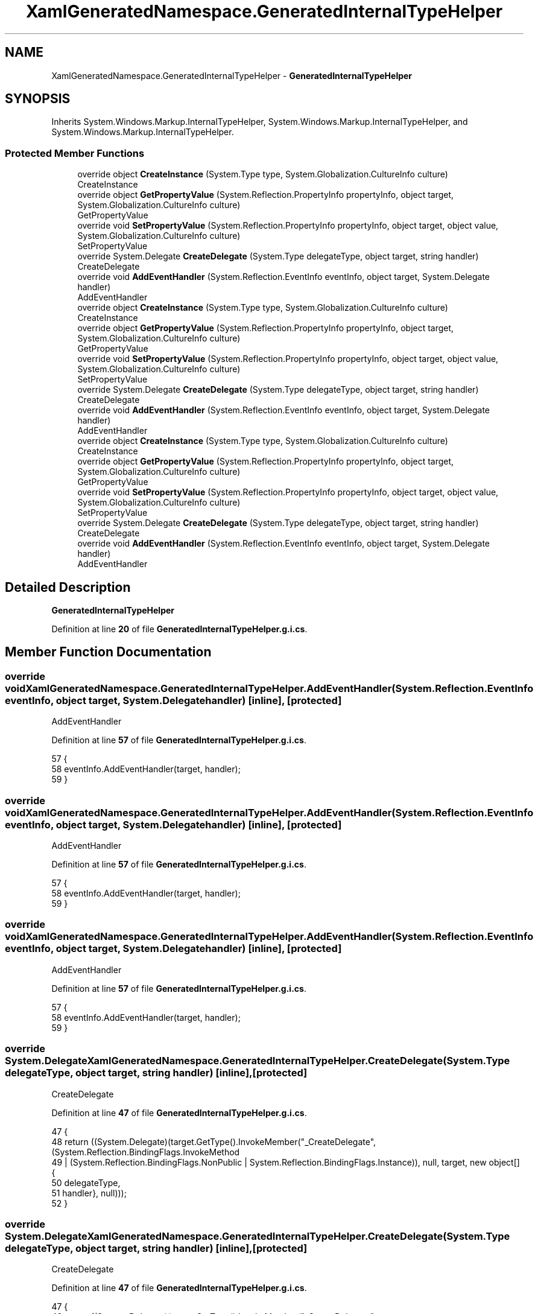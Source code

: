 .TH "XamlGeneratedNamespace.GeneratedInternalTypeHelper" 3 "Wed Sep 28 2022" "Version beta" "WolfNet 6502 WorkBench Computer Emulator" \" -*- nroff -*-
.ad l
.nh
.SH NAME
XamlGeneratedNamespace.GeneratedInternalTypeHelper \- \fBGeneratedInternalTypeHelper\fP   

.SH SYNOPSIS
.br
.PP
.PP
Inherits System\&.Windows\&.Markup\&.InternalTypeHelper, System\&.Windows\&.Markup\&.InternalTypeHelper, and System\&.Windows\&.Markup\&.InternalTypeHelper\&.
.SS "Protected Member Functions"

.in +1c
.ti -1c
.RI "override object \fBCreateInstance\fP (System\&.Type type, System\&.Globalization\&.CultureInfo culture)"
.br
.RI "CreateInstance  "
.ti -1c
.RI "override object \fBGetPropertyValue\fP (System\&.Reflection\&.PropertyInfo propertyInfo, object target, System\&.Globalization\&.CultureInfo culture)"
.br
.RI "GetPropertyValue  "
.ti -1c
.RI "override void \fBSetPropertyValue\fP (System\&.Reflection\&.PropertyInfo propertyInfo, object target, object value, System\&.Globalization\&.CultureInfo culture)"
.br
.RI "SetPropertyValue  "
.ti -1c
.RI "override System\&.Delegate \fBCreateDelegate\fP (System\&.Type delegateType, object target, string handler)"
.br
.RI "CreateDelegate  "
.ti -1c
.RI "override void \fBAddEventHandler\fP (System\&.Reflection\&.EventInfo eventInfo, object target, System\&.Delegate handler)"
.br
.RI "AddEventHandler  "
.ti -1c
.RI "override object \fBCreateInstance\fP (System\&.Type type, System\&.Globalization\&.CultureInfo culture)"
.br
.RI "CreateInstance  "
.ti -1c
.RI "override object \fBGetPropertyValue\fP (System\&.Reflection\&.PropertyInfo propertyInfo, object target, System\&.Globalization\&.CultureInfo culture)"
.br
.RI "GetPropertyValue  "
.ti -1c
.RI "override void \fBSetPropertyValue\fP (System\&.Reflection\&.PropertyInfo propertyInfo, object target, object value, System\&.Globalization\&.CultureInfo culture)"
.br
.RI "SetPropertyValue  "
.ti -1c
.RI "override System\&.Delegate \fBCreateDelegate\fP (System\&.Type delegateType, object target, string handler)"
.br
.RI "CreateDelegate  "
.ti -1c
.RI "override void \fBAddEventHandler\fP (System\&.Reflection\&.EventInfo eventInfo, object target, System\&.Delegate handler)"
.br
.RI "AddEventHandler  "
.ti -1c
.RI "override object \fBCreateInstance\fP (System\&.Type type, System\&.Globalization\&.CultureInfo culture)"
.br
.RI "CreateInstance  "
.ti -1c
.RI "override object \fBGetPropertyValue\fP (System\&.Reflection\&.PropertyInfo propertyInfo, object target, System\&.Globalization\&.CultureInfo culture)"
.br
.RI "GetPropertyValue  "
.ti -1c
.RI "override void \fBSetPropertyValue\fP (System\&.Reflection\&.PropertyInfo propertyInfo, object target, object value, System\&.Globalization\&.CultureInfo culture)"
.br
.RI "SetPropertyValue  "
.ti -1c
.RI "override System\&.Delegate \fBCreateDelegate\fP (System\&.Type delegateType, object target, string handler)"
.br
.RI "CreateDelegate  "
.ti -1c
.RI "override void \fBAddEventHandler\fP (System\&.Reflection\&.EventInfo eventInfo, object target, System\&.Delegate handler)"
.br
.RI "AddEventHandler  "
.in -1c
.SH "Detailed Description"
.PP 
\fBGeneratedInternalTypeHelper\fP  
.PP
Definition at line \fB20\fP of file \fBGeneratedInternalTypeHelper\&.g\&.i\&.cs\fP\&.
.SH "Member Function Documentation"
.PP 
.SS "override void XamlGeneratedNamespace\&.GeneratedInternalTypeHelper\&.AddEventHandler (System\&.Reflection\&.EventInfo eventInfo, object target, System\&.Delegate handler)\fC [inline]\fP, \fC [protected]\fP"

.PP
AddEventHandler  
.PP
Definition at line \fB57\fP of file \fBGeneratedInternalTypeHelper\&.g\&.i\&.cs\fP\&.
.PP
.nf
57                                                                                                                                {
58             eventInfo\&.AddEventHandler(target, handler);
59         }
.fi
.SS "override void XamlGeneratedNamespace\&.GeneratedInternalTypeHelper\&.AddEventHandler (System\&.Reflection\&.EventInfo eventInfo, object target, System\&.Delegate handler)\fC [inline]\fP, \fC [protected]\fP"

.PP
AddEventHandler  
.PP
Definition at line \fB57\fP of file \fBGeneratedInternalTypeHelper\&.g\&.i\&.cs\fP\&.
.PP
.nf
57                                                                                                                                {
58             eventInfo\&.AddEventHandler(target, handler);
59         }
.fi
.SS "override void XamlGeneratedNamespace\&.GeneratedInternalTypeHelper\&.AddEventHandler (System\&.Reflection\&.EventInfo eventInfo, object target, System\&.Delegate handler)\fC [inline]\fP, \fC [protected]\fP"

.PP
AddEventHandler  
.PP
Definition at line \fB57\fP of file \fBGeneratedInternalTypeHelper\&.g\&.i\&.cs\fP\&.
.PP
.nf
57                                                                                                                                {
58             eventInfo\&.AddEventHandler(target, handler);
59         }
.fi
.SS "override System\&.Delegate XamlGeneratedNamespace\&.GeneratedInternalTypeHelper\&.CreateDelegate (System\&.Type delegateType, object target, string handler)\fC [inline]\fP, \fC [protected]\fP"

.PP
CreateDelegate  
.PP
Definition at line \fB47\fP of file \fBGeneratedInternalTypeHelper\&.g\&.i\&.cs\fP\&.
.PP
.nf
47                                                                                                                    {
48             return ((System\&.Delegate)(target\&.GetType()\&.InvokeMember("_CreateDelegate", (System\&.Reflection\&.BindingFlags\&.InvokeMethod 
49                             | (System\&.Reflection\&.BindingFlags\&.NonPublic | System\&.Reflection\&.BindingFlags\&.Instance)), null, target, new object[] {
50                         delegateType,
51                         handler}, null)));
52         }
.fi
.SS "override System\&.Delegate XamlGeneratedNamespace\&.GeneratedInternalTypeHelper\&.CreateDelegate (System\&.Type delegateType, object target, string handler)\fC [inline]\fP, \fC [protected]\fP"

.PP
CreateDelegate  
.PP
Definition at line \fB47\fP of file \fBGeneratedInternalTypeHelper\&.g\&.i\&.cs\fP\&.
.PP
.nf
47                                                                                                                    {
48             return ((System\&.Delegate)(target\&.GetType()\&.InvokeMember("_CreateDelegate", (System\&.Reflection\&.BindingFlags\&.InvokeMethod 
49                             | (System\&.Reflection\&.BindingFlags\&.NonPublic | System\&.Reflection\&.BindingFlags\&.Instance)), null, target, new object[] {
50                         delegateType,
51                         handler}, null)));
52         }
.fi
.SS "override System\&.Delegate XamlGeneratedNamespace\&.GeneratedInternalTypeHelper\&.CreateDelegate (System\&.Type delegateType, object target, string handler)\fC [inline]\fP, \fC [protected]\fP"

.PP
CreateDelegate  
.PP
Definition at line \fB47\fP of file \fBGeneratedInternalTypeHelper\&.g\&.i\&.cs\fP\&.
.PP
.nf
47                                                                                                                    {
48             return ((System\&.Delegate)(target\&.GetType()\&.InvokeMember("_CreateDelegate", (System\&.Reflection\&.BindingFlags\&.InvokeMethod 
49                             | (System\&.Reflection\&.BindingFlags\&.NonPublic | System\&.Reflection\&.BindingFlags\&.Instance)), null, target, new object[] {
50                         delegateType,
51                         handler}, null)));
52         }
.fi
.SS "override object XamlGeneratedNamespace\&.GeneratedInternalTypeHelper\&.CreateInstance (System\&.Type type, System\&.Globalization\&.CultureInfo culture)\fC [inline]\fP, \fC [protected]\fP"

.PP
CreateInstance  
.PP
Definition at line \fB25\fP of file \fBGeneratedInternalTypeHelper\&.g\&.i\&.cs\fP\&.
.PP
.nf
25                                                                                                              {
26             return System\&.Activator\&.CreateInstance(type, ((System\&.Reflection\&.BindingFlags\&.Public | System\&.Reflection\&.BindingFlags\&.NonPublic) 
27                             | (System\&.Reflection\&.BindingFlags\&.Instance | System\&.Reflection\&.BindingFlags\&.CreateInstance)), null, null, culture);
28         }
.fi
.SS "override object XamlGeneratedNamespace\&.GeneratedInternalTypeHelper\&.CreateInstance (System\&.Type type, System\&.Globalization\&.CultureInfo culture)\fC [inline]\fP, \fC [protected]\fP"

.PP
CreateInstance  
.PP
Definition at line \fB25\fP of file \fBGeneratedInternalTypeHelper\&.g\&.i\&.cs\fP\&.
.PP
.nf
25                                                                                                              {
26             return System\&.Activator\&.CreateInstance(type, ((System\&.Reflection\&.BindingFlags\&.Public | System\&.Reflection\&.BindingFlags\&.NonPublic) 
27                             | (System\&.Reflection\&.BindingFlags\&.Instance | System\&.Reflection\&.BindingFlags\&.CreateInstance)), null, null, culture);
28         }
.fi
.SS "override object XamlGeneratedNamespace\&.GeneratedInternalTypeHelper\&.CreateInstance (System\&.Type type, System\&.Globalization\&.CultureInfo culture)\fC [inline]\fP, \fC [protected]\fP"

.PP
CreateInstance  
.PP
Definition at line \fB25\fP of file \fBGeneratedInternalTypeHelper\&.g\&.i\&.cs\fP\&.
.PP
.nf
25                                                                                                              {
26             return System\&.Activator\&.CreateInstance(type, ((System\&.Reflection\&.BindingFlags\&.Public | System\&.Reflection\&.BindingFlags\&.NonPublic) 
27                             | (System\&.Reflection\&.BindingFlags\&.Instance | System\&.Reflection\&.BindingFlags\&.CreateInstance)), null, null, culture);
28         }
.fi
.SS "override object XamlGeneratedNamespace\&.GeneratedInternalTypeHelper\&.GetPropertyValue (System\&.Reflection\&.PropertyInfo propertyInfo, object target, System\&.Globalization\&.CultureInfo culture)\fC [inline]\fP, \fC [protected]\fP"

.PP
GetPropertyValue  
.PP
Definition at line \fB33\fP of file \fBGeneratedInternalTypeHelper\&.g\&.i\&.cs\fP\&.
.PP
.nf
33                                                                                                                                                          {
34             return propertyInfo\&.GetValue(target, System\&.Reflection\&.BindingFlags\&.Default, null, null, culture);
35         }
.fi
.SS "override object XamlGeneratedNamespace\&.GeneratedInternalTypeHelper\&.GetPropertyValue (System\&.Reflection\&.PropertyInfo propertyInfo, object target, System\&.Globalization\&.CultureInfo culture)\fC [inline]\fP, \fC [protected]\fP"

.PP
GetPropertyValue  
.PP
Definition at line \fB33\fP of file \fBGeneratedInternalTypeHelper\&.g\&.i\&.cs\fP\&.
.PP
.nf
33                                                                                                                                                          {
34             return propertyInfo\&.GetValue(target, System\&.Reflection\&.BindingFlags\&.Default, null, null, culture);
35         }
.fi
.SS "override object XamlGeneratedNamespace\&.GeneratedInternalTypeHelper\&.GetPropertyValue (System\&.Reflection\&.PropertyInfo propertyInfo, object target, System\&.Globalization\&.CultureInfo culture)\fC [inline]\fP, \fC [protected]\fP"

.PP
GetPropertyValue  
.PP
Definition at line \fB33\fP of file \fBGeneratedInternalTypeHelper\&.g\&.i\&.cs\fP\&.
.PP
.nf
33                                                                                                                                                          {
34             return propertyInfo\&.GetValue(target, System\&.Reflection\&.BindingFlags\&.Default, null, null, culture);
35         }
.fi
.SS "override void XamlGeneratedNamespace\&.GeneratedInternalTypeHelper\&.SetPropertyValue (System\&.Reflection\&.PropertyInfo propertyInfo, object target, object value, System\&.Globalization\&.CultureInfo culture)\fC [inline]\fP, \fC [protected]\fP"

.PP
SetPropertyValue  
.PP
Definition at line \fB40\fP of file \fBGeneratedInternalTypeHelper\&.g\&.i\&.cs\fP\&.
.PP
.nf
40                                                                                                                                                                      {
41             propertyInfo\&.SetValue(target, value, System\&.Reflection\&.BindingFlags\&.Default, null, null, culture);
42         }
.fi
.SS "override void XamlGeneratedNamespace\&.GeneratedInternalTypeHelper\&.SetPropertyValue (System\&.Reflection\&.PropertyInfo propertyInfo, object target, object value, System\&.Globalization\&.CultureInfo culture)\fC [inline]\fP, \fC [protected]\fP"

.PP
SetPropertyValue  
.PP
Definition at line \fB40\fP of file \fBGeneratedInternalTypeHelper\&.g\&.i\&.cs\fP\&.
.PP
.nf
40                                                                                                                                                                      {
41             propertyInfo\&.SetValue(target, value, System\&.Reflection\&.BindingFlags\&.Default, null, null, culture);
42         }
.fi
.SS "override void XamlGeneratedNamespace\&.GeneratedInternalTypeHelper\&.SetPropertyValue (System\&.Reflection\&.PropertyInfo propertyInfo, object target, object value, System\&.Globalization\&.CultureInfo culture)\fC [inline]\fP, \fC [protected]\fP"

.PP
SetPropertyValue  
.PP
Definition at line \fB40\fP of file \fBGeneratedInternalTypeHelper\&.g\&.i\&.cs\fP\&.
.PP
.nf
40                                                                                                                                                                      {
41             propertyInfo\&.SetValue(target, value, System\&.Reflection\&.BindingFlags\&.Default, null, null, culture);
42         }
.fi


.SH "Author"
.PP 
Generated automatically by Doxygen for WolfNet 6502 WorkBench Computer Emulator from the source code\&.
